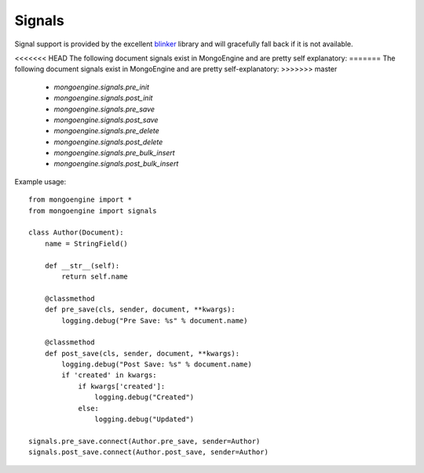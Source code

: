 .. _signals:

Signals
=======

.. versionadded:: 0.5

Signal support is provided by the excellent `blinker`_ library and
will gracefully fall back if it is not available.


<<<<<<< HEAD
The following document signals exist in MongoEngine and are pretty self explanatory:
=======
The following document signals exist in MongoEngine and are pretty self-explanatory:
>>>>>>> master

  * `mongoengine.signals.pre_init`
  * `mongoengine.signals.post_init`
  * `mongoengine.signals.pre_save`
  * `mongoengine.signals.post_save`
  * `mongoengine.signals.pre_delete`
  * `mongoengine.signals.post_delete`
  * `mongoengine.signals.pre_bulk_insert`
  * `mongoengine.signals.post_bulk_insert`

Example usage::

    from mongoengine import *
    from mongoengine import signals

    class Author(Document):
        name = StringField()

        def __str__(self):
            return self.name

        @classmethod
        def pre_save(cls, sender, document, **kwargs):
            logging.debug("Pre Save: %s" % document.name)

        @classmethod
        def post_save(cls, sender, document, **kwargs):
            logging.debug("Post Save: %s" % document.name)
            if 'created' in kwargs:
                if kwargs['created']:
                    logging.debug("Created")
                else:
                    logging.debug("Updated")

    signals.pre_save.connect(Author.pre_save, sender=Author)
    signals.post_save.connect(Author.post_save, sender=Author)


.. _blinker: http://pypi.python.org/pypi/blinker
